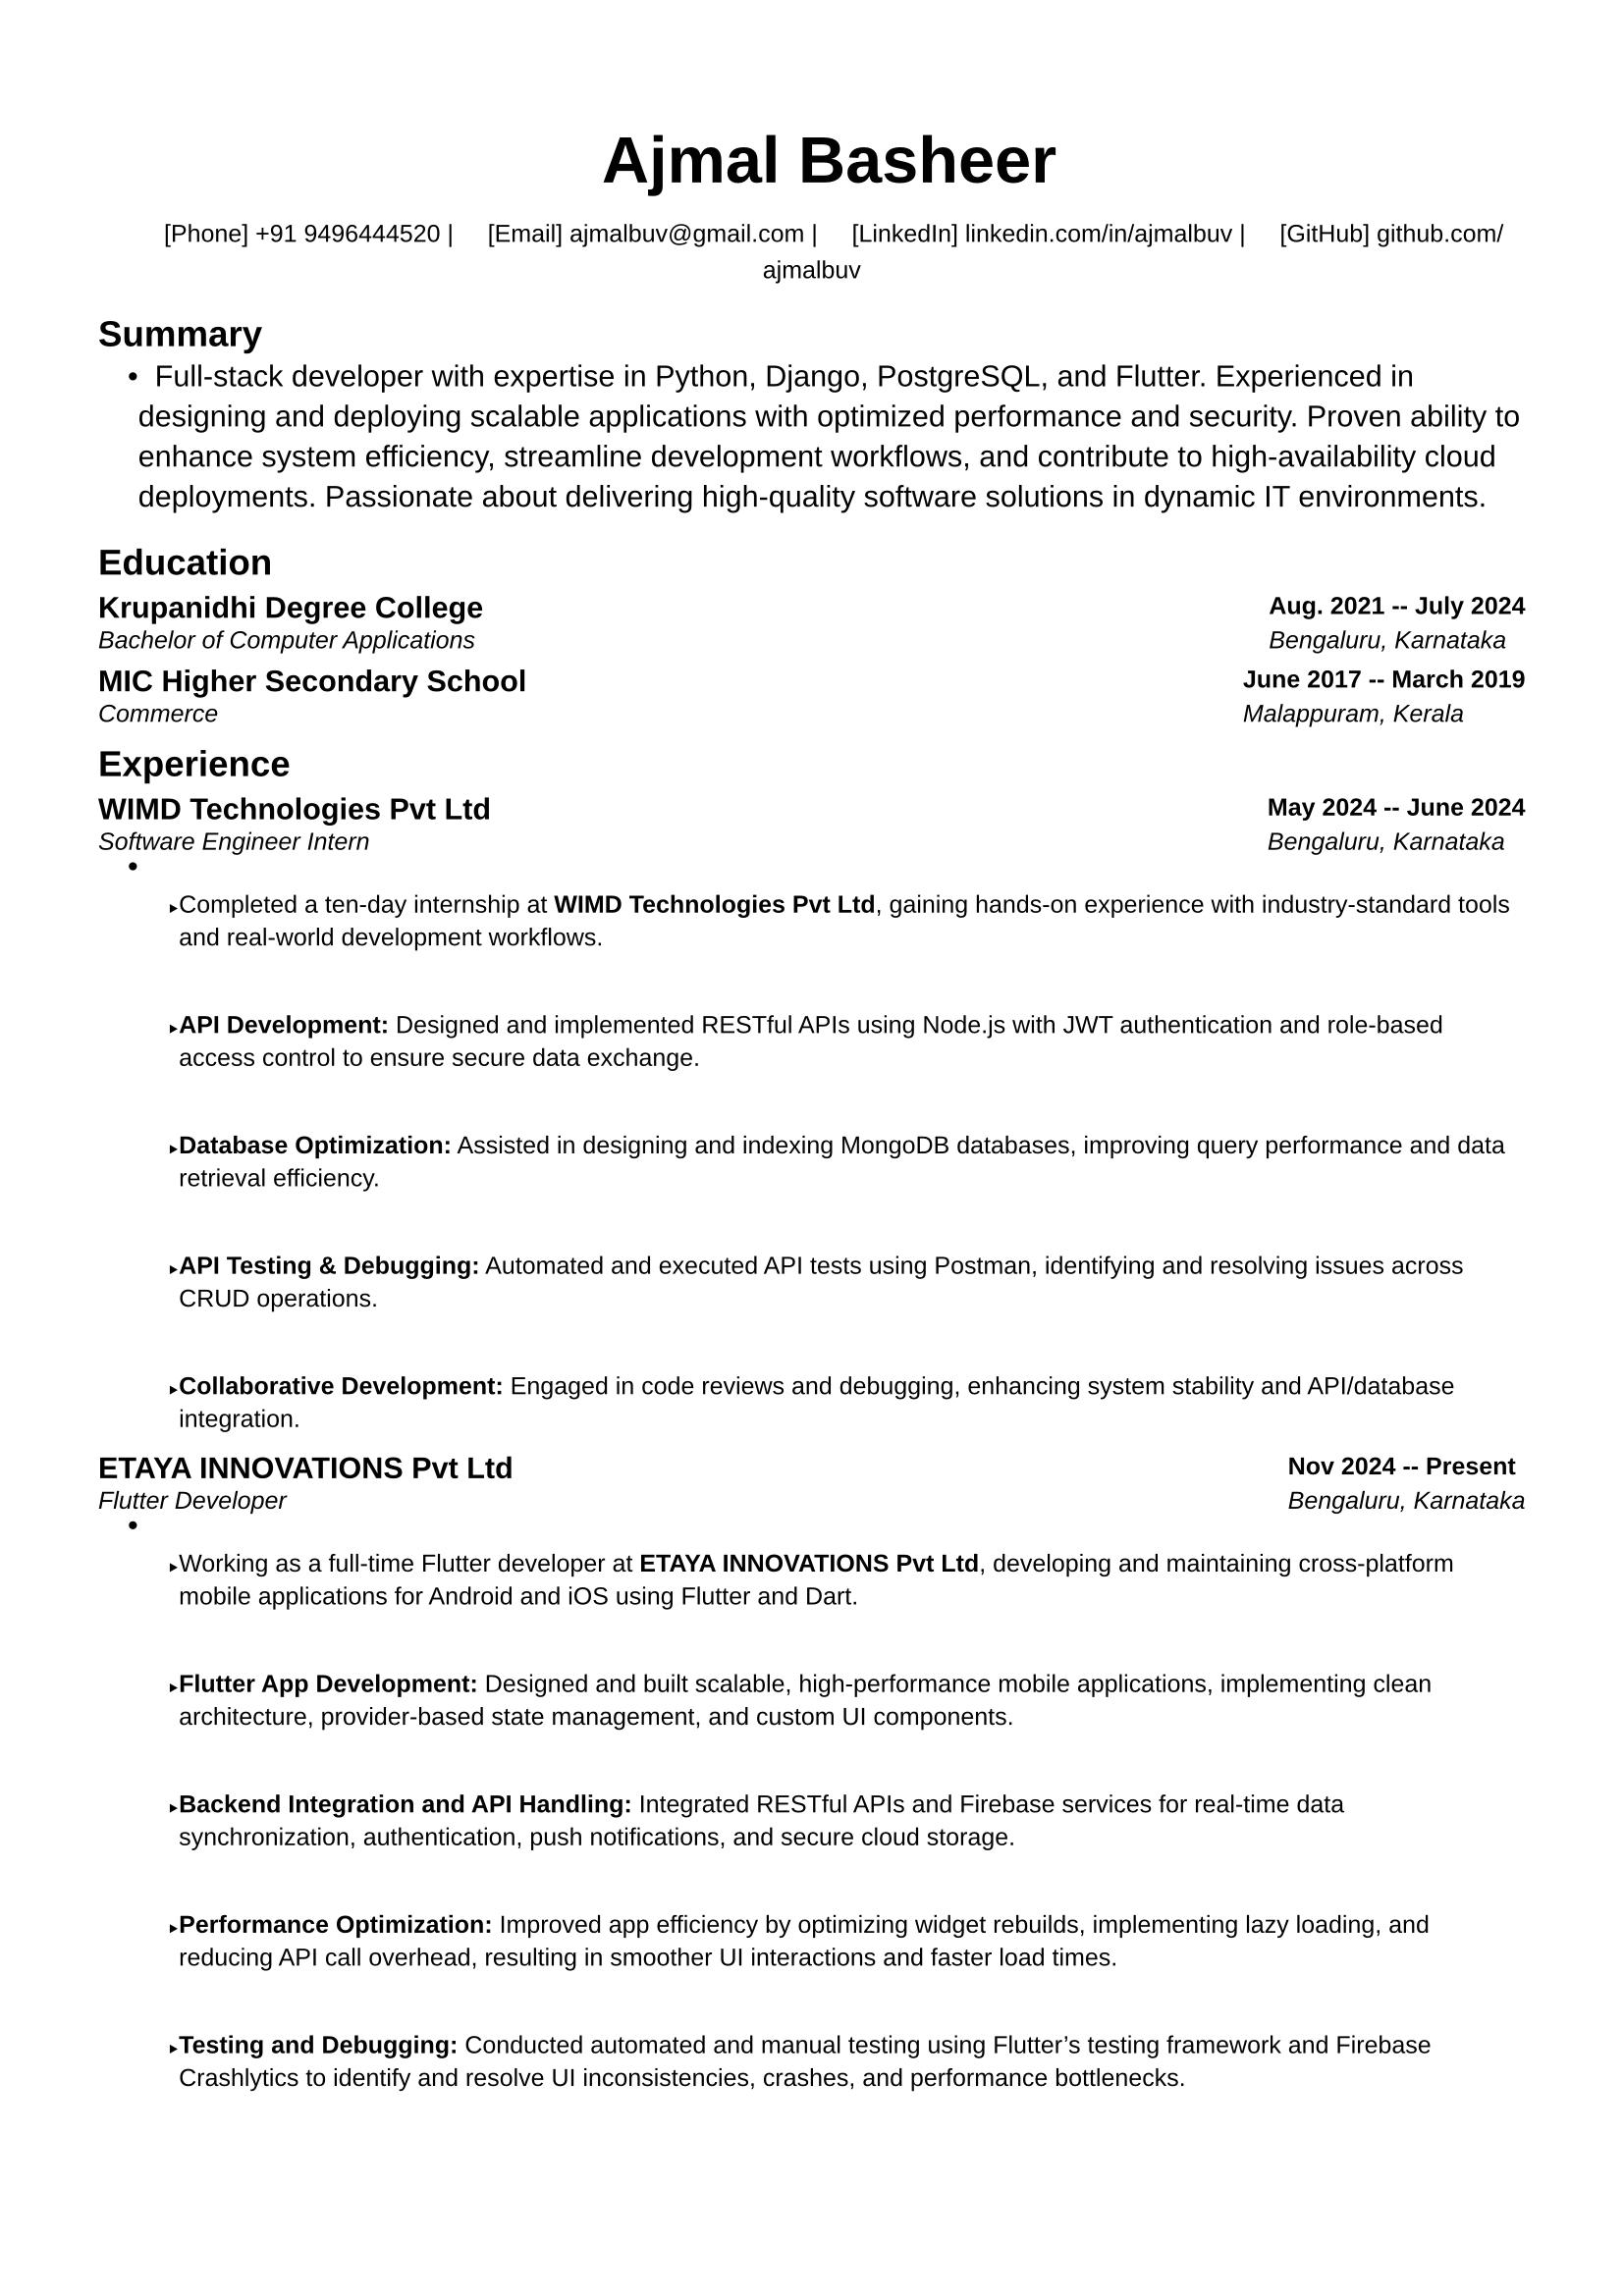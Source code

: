 #let small(content) = text(size: 9pt, content)

#let resumeSubheading(title, location, subtitle, date) = {
  grid(
    columns: (1fr, auto),
    gutter: 5pt,
    [*#title*], [*#small(date)*],
    [_#small(subtitle)_], [_#small(location)_],
  )
  v(-5pt)
}

#let resumeProjectHeading(title, tech, date) = {
  grid(
    columns: (1fr, auto),
    small[#title | _\#tech_], [*#small(date)*],
  )
  v(-5pt)
}

#let resumeItem(content) = {
  list.item(small[#content])
  v(-2pt)
}

#set document(
  author: "Ajmal Basheer",
  title: "Resume",
)

#set page(
  paper: "a4",
  margin: (
    left: 0.5in,
    right: 0.5in,
    top: 0.7in,
    bottom: 0.7in,
  ),
  footer: none,
)

#set text(
  font: "Liberation Sans",
  size: 11pt,
  hyphenate: false,
)

#set par(
  justify: false,
)

#set list(
  indent: 0.15in,
  body-indent: 0pt,
  spacing: 0pt,
)

#show heading.where(level: 1): it => [
    #set text(size: 14pt, weight: "bold")
    #smallcaps(it.body)
    #line(length: 100%, stroke: 0.5pt)
    #v(-7pt)
]

#align(center)[
    #text(size: 24pt, weight: "bold", font: "Liberation Sans")[
        #smallcaps[#link("https://ajmalbuv.github.io")[Ajmal Basheer]]
      ]
    #v(1pt)
    #small[
        [Phone] #link("tel:+919496444520")[+91 9496444520] |
        [Email] #link("mailto:ajmalbuv@gmail.com")[ajmalbuv\@gmail.com] |
        [LinkedIn] #link("https://linkedin.com/in/ajmalbuv")[linkedin.com/in/ajmalbuv] |
        [GitHub] #link("https://github.com/ajmalbuv")[github.com/ajmalbuv]
      ]
]

== Summary
#list[
    Full-stack developer with expertise in Python, Django, PostgreSQL, and Flutter. Experienced in designing and deploying scalable applications with optimized performance and security. Proven ability to enhance system efficiency, streamline development workflows, and contribute to high-availability cloud deployments. Passionate about delivering high-quality software solutions in dynamic IT environments.
]

== Education
#resumeSubheading(
  "Krupanidhi Degree College",
  "Bengaluru, Karnataka",
  "Bachelor of Computer Applications",
  "Aug. 2021 -- July 2024",
)
#resumeSubheading(
  "MIC Higher Secondary School",
  "Malappuram, Kerala",
  "Commerce",
  "June 2017 -- March 2019",
)

== Experience
#resumeSubheading(
  "WIMD Technologies Pvt Ltd",
  "Bengaluru, Karnataka",
  "Software Engineer Intern",
  "May 2024 -- June 2024",
)
#list[
    #resumeItem[Completed a ten-day internship at *WIMD Technologies Pvt Ltd*, gaining hands-on experience with industry-standard tools and real-world development workflows.]
    #resumeItem[*API Development:* Designed and implemented RESTful APIs using Node.js with JWT authentication and role-based access control to ensure secure data exchange.]
    #resumeItem[*Database Optimization:* Assisted in designing and indexing MongoDB databases, improving query performance and data retrieval efficiency.]
    #resumeItem[*API Testing & Debugging:* Automated and executed API tests using Postman, identifying and resolving issues across CRUD operations.]
    #resumeItem[*Collaborative Development:* Engaged in code reviews and debugging, enhancing system stability and API/database integration.]
]

#resumeSubheading(
  "ETAYA INNOVATIONS Pvt Ltd",
  "Bengaluru, Karnataka",
  "Flutter Developer",
  "Nov 2024 -- Present",
)
#list[
    #resumeItem[Working as a full-time Flutter developer at *ETAYA INNOVATIONS Pvt Ltd*, developing and maintaining cross-platform mobile applications for Android and iOS using Flutter and Dart.]
    #resumeItem[*Flutter App Development:* Designed and built scalable, high-performance mobile applications, implementing clean architecture, provider-based state management, and custom UI components.]
    #resumeItem[*Backend Integration and API Handling:* Integrated RESTful APIs and Firebase services for real-time data synchronization, authentication, push notifications, and secure cloud storage.]
    #resumeItem[*Performance Optimization:* Improved app efficiency by optimizing widget rebuilds, implementing lazy loading, and reducing API call overhead, resulting in smoother UI interactions and faster load times.]
    #resumeItem[*Testing and Debugging:* Conducted automated and manual testing using Flutter's testing framework and Firebase Crashlytics to identify and resolve UI inconsistencies, crashes, and performance bottlenecks.]
    #resumeItem[*Agile Development and Collaboration:* Worked in an Agile environment, participating in sprint planning, peer code reviews, and cross-functional team collaborations to deliver feature-rich applications on time.]
]

== Projects
#resumeProjectHeading(
  link("https://github.com/ajmalbuv/EduManage")[*EduManage*],
  "Python, Django, PostgreSQL, Docker",
  "July 2024",
)
#list[
    #resumeItem[*Developed and Deployed Scalable Web Application:* Built an end-to-end web application using Django and PostgreSQL, enhancing data management and administrative efficiency for users.]
    #resumeItem[*Cross-Platform Deployment for High Availability:* Implemented on an Ubuntu VPS with Gunicorn and Certbot for SSL, as well as Vercel using serverless functions, ensuring 99%+ uptime.]
    #resumeItem[*Optimized Database and Security:* Designed efficient database schemas and deployed SSL encryption to secure user data, achieving a 30% improvement in query performance.]
    #resumeItem[*Collaborative Version Control:* Leveraged GitHub for collaborative development, enhancing workflow efficiency and documentation for seamless project management.]
]

== Skills & Competencies
#list[
    *Full Stack Development*: Python, Django, JavaScript, React.js, Node.js, REST APIs
    *Mobile & UI Development*: Flutter, Dart, HTML5, CSS3, React, Angular
    *Databases & Cloud*: PostgreSQL, MongoDB, Firebase, Oracle Cloud
    *DevOps & Deployment*: Docker, Git, Vercel, Ubuntu VPS, CI/CD Pipelines
    *Testing & Debugging*: Postman, Crashlytics, Quality Assurance, UI Testing
    *Performance & Optimization*: API Optimization, Query Performance Tuning
]
